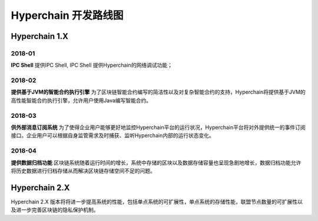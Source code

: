Hyperchain 开发路线图
=====================

Hyperchain 1.X
--------------

2018-01
~~~~~~~

**IPC Shell** 提供IPC Shell, IPC Shell 提供Hyperchain的网络调试功能；

2018-02
~~~~~~~

**提供基于JVM的智能合约执行引擎**
为了区块链智能合约编写的简洁性以及对复杂智能合约的支持，Hyperchain将提供基于JVM的高性能智能合约执行引擎，允许用户使用Java编写智能合约。

2018-03
~~~~~~~

**供外部消息订阅系统**
为了使得企业用户能够更好地监控Hyperchain平台的运行状况，Hyperchain平台将对外提供统一的事件订阅接口。企业用户可以根据自身监管需求及时捕获、监听Hyperchain内部的运行状态变化。

2018-04
~~~~~~~

**提供数据归档功能**
区块链系统随着运行时间的增长，系统中存储的区块以及数据存储容量也呈现急剧地增长，数据归档功能允许将历史数据进行归档存储从而解决区块链存储空间不足的问题。

Hyperchain 2.X
--------------

Hyperchain 2.X
版本将将进一步提高系统的性能，包括单点系统的可扩展性，单点系统的存储性能，联盟节点数量的可扩展性以及进一步完善区块链的隐私保护机制。
